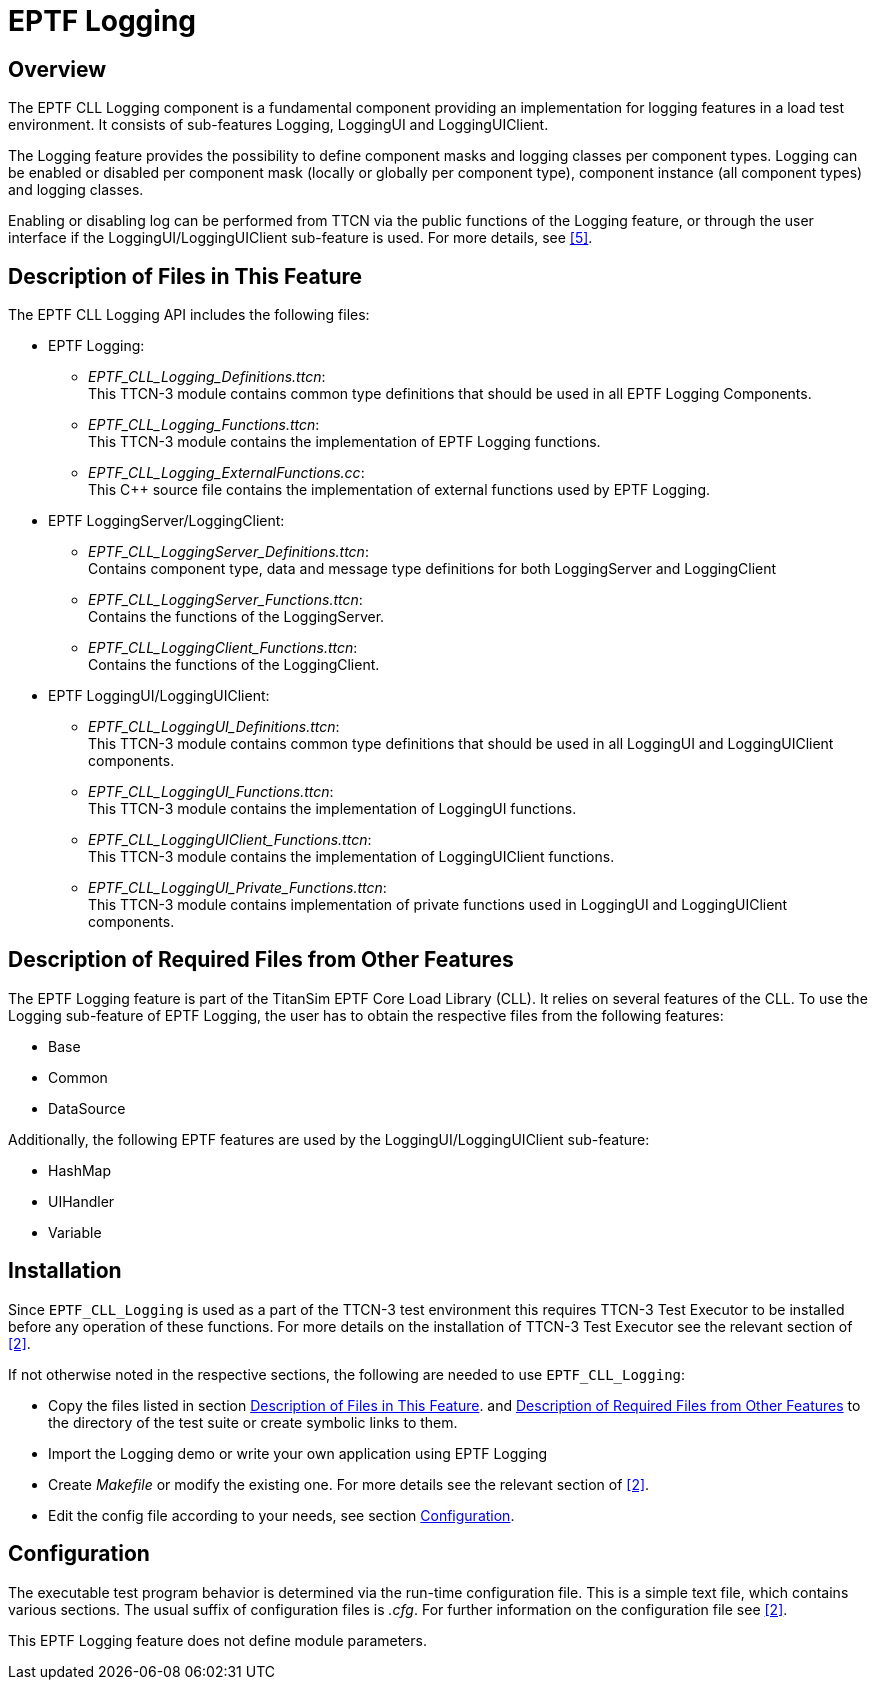 = EPTF Logging

== Overview

The EPTF CLL Logging component is a fundamental component providing an implementation for logging features in a load test environment. It consists of sub-features Logging, LoggingUI and LoggingUIClient.

The Logging feature provides the possibility to define component masks and logging classes per component types. Logging can be enabled or disabled per component mask (locally or globally per component type), component instance (all component types) and logging classes.

Enabling or disabling log can be performed from TTCN via the public functions of the Logging feature, or through the user interface if the LoggingUI/LoggingUIClient sub-feature is used. For more details, see <<7-references.adoc#_5, [5]>>.

[[description_of_files_in_this_feature]]
== Description of Files in This Feature

The EPTF CLL Logging API includes the following files:

* EPTF Logging:
** __EPTF_CLL_Logging_Definitions.ttcn__: +
This TTCN-3 module contains common type definitions that should be used in all EPTF Logging Components.
** __EPTF_CLL_Logging_Functions.ttcn__: +
This TTCN-3 module contains the implementation of EPTF Logging functions.
** __EPTF_CLL_Logging_ExternalFunctions.cc__: +
This C++ source file contains the implementation of external functions used by EPTF Logging.
* EPTF LoggingServer/LoggingClient:
** __EPTF_CLL_LoggingServer_Definitions.ttcn__: +
Contains component type, data and message type definitions for both LoggingServer and LoggingClient
** __EPTF_CLL_LoggingServer_Functions.ttcn__: +
Contains the functions of the LoggingServer.
** __EPTF_CLL_LoggingClient_Functions.ttcn__: +
Contains the functions of the LoggingClient.
* EPTF LoggingUI/LoggingUIClient:
** __EPTF_CLL_LoggingUI_Definitions.ttcn__: +
This TTCN-3 module contains common type definitions that should be used in all LoggingUI and LoggingUIClient components.
** __EPTF_CLL_LoggingUI_Functions.ttcn__: +
This TTCN-3 module contains the implementation of LoggingUI functions.
** __EPTF_CLL_LoggingUIClient_Functions.ttcn__: +
This TTCN-3 module contains the implementation of LoggingUIClient functions.
** __EPTF_CLL_LoggingUI_Private_Functions.ttcn__: +
This TTCN-3 module contains implementation of private functions used in LoggingUI and LoggingUIClient components.

[[description_of_required_files_from_other_feature]]
== Description of Required Files from Other Features

The EPTF Logging feature is part of the TitanSim EPTF Core Load Library (CLL). It relies on several features of the CLL. To use the Logging sub-feature of EPTF Logging, the user has to obtain the respective files from the following features:

* Base
* Common
* DataSource

Additionally, the following EPTF features are used by the LoggingUI/LoggingUIClient sub-feature:

* HashMap
* UIHandler
* Variable

== Installation

Since `EPTF_CLL_Logging` is used as a part of the TTCN-3 test environment this requires TTCN-3 Test Executor to be installed before any operation of these functions. For more details on the installation of TTCN-3 Test Executor see the relevant section of <<7-references.adoc#_2, [2]>>.

If not otherwise noted in the respective sections, the following are needed to use `EPTF_CLL_Logging`:

* Copy the files listed in section <<description_of_files_in_this_feature, Description of Files in This Feature>>. and <<description_of_required_files_from_other_feature, Description of Required Files from Other Features>> to the directory of the test suite or create symbolic links to them.
* Import the Logging demo or write your own application using EPTF Logging
* Create _Makefile_ or modify the existing one. For more details see the relevant section of <<7-references.adoc#_2, [2]>>.
* Edit the config file according to your needs, see section <<configuration, Configuration>>.

[[configuration]]
== Configuration

The executable test program behavior is determined via the run-time configuration file. This is a simple text file, which contains various sections. The usual suffix of configuration files is _.cfg_. For further information on the configuration file see <<7-references.adoc#_2, [2]>>.

This EPTF Logging feature does not define module parameters.
